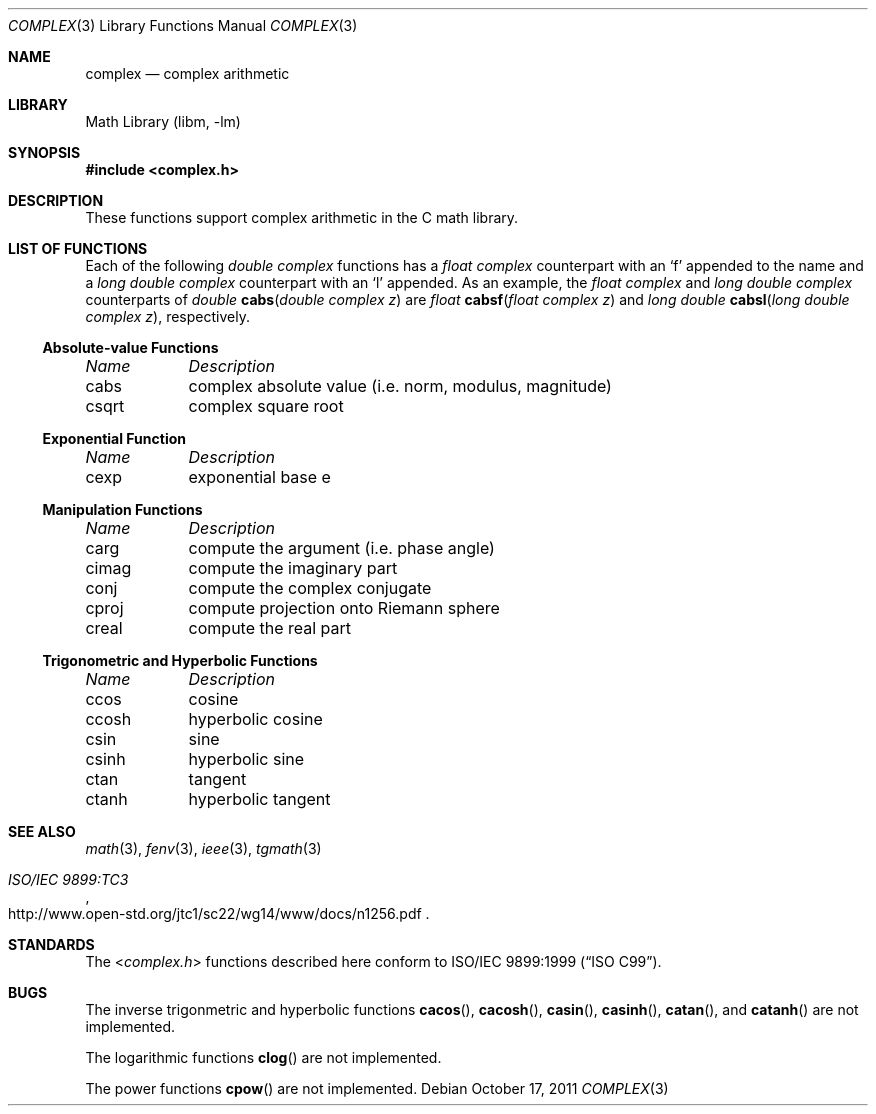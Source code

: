 .\" Copyright (c) 2011 Murray Stokely <murray@FreeBSD.org>
.\" All rights reserved.
.\"
.\" Redistribution and use in source and binary forms, with or without
.\" modification, are permitted provided that the following conditions
.\" are met:
.\" 1. Redistributions of source code must retain the above copyright
.\"    notice, this list of conditions and the following disclaimer.
.\" 2. Redistributions in binary form must reproduce the above copyright
.\"    notice, this list of conditions and the following disclaimer in the
.\"    documentation and/or other materials provided with the distribution.
.\"
.\" THIS SOFTWARE IS PROVIDED BY THE AUTHOR ``AS IS'' AND
.\" ANY EXPRESS OR IMPLIED WARRANTIES, INCLUDING, BUT NOT LIMITED TO, THE
.\" IMPLIED WARRANTIES OF MERCHANTABILITY AND FITNESS FOR A PARTICULAR PURPOSE
.\" ARE DISCLAIMED.  IN NO EVENT SHALL THE AUTHOR BE LIABLE
.\" FOR ANY DIRECT, INDIRECT, INCIDENTAL, SPECIAL, EXEMPLARY, OR CONSEQUENTIAL
.\" DAMAGES (INCLUDING, BUT NOT LIMITED TO, PROCUREMENT OF SUBSTITUTE GOODS
.\" OR SERVICES; LOSS OF USE, DATA, OR PROFITS; OR BUSINESS INTERRUPTION)
.\" HOWEVER CAUSED AND ON ANY THEORY OF LIABILITY, WHETHER IN CONTRACT, STRICT
.\" LIABILITY, OR TORT (INCLUDING NEGLIGENCE OR OTHERWISE) ARISING IN ANY WAY
.\" OUT OF THE USE OF THIS SOFTWARE, EVEN IF ADVISED OF THE POSSIBILITY OF
.\" SUCH DAMAGE.
.\"
.\" $FreeBSD$
.\"
.Dd October 17, 2011
.Dt COMPLEX 3
.Os
.Sh NAME
.Nm complex
.Nd "complex arithmetic"
.Sh LIBRARY
.Lb libm
.Sh SYNOPSIS
.In complex.h
.Sh DESCRIPTION
These functions support complex arithmetic in the C math library.
.Sh "LIST OF FUNCTIONS"
Each of the following
.Vt "double complex"
functions has a
.Vt "float complex"
counterpart with an
.Ql f
appended to the name and a
.Vt "long double complex"
counterpart with an
.Ql l
appended.
As an example, the
.Vt "float complex"
and
.Vt "long double complex"
counterparts of
.Ft double
.Fn cabs "double complex z"
are
.Ft float
.Fn cabsf "float complex z"
and
.Ft "long double"
.Fn cabsl "long double complex z" ,
respectively.
.de Cl
.Bl -column "csqrt" "complex absolute value (i.e. norm, modulus, magnitude)"
.Em "Name	Description"
..
.\" Section 7.3.5 - 7.3.7 of ISO C99 standard unimplemented, see BUGS
.\" Section 7.3.8 of ISO C99 standard
.Ss Absolute-value Functions
.Cl
cabs	complex absolute value (i.e. norm, modulus, magnitude)
csqrt	complex square root
.El
.Ss Exponential Function
.Cl
cexp	exponential base e
.El
.\" Section 7.3.9 of ISO C99 standard
.Ss Manipulation Functions
.Cl
carg	compute the argument (i.e. phase angle)
cimag	compute the imaginary part
conj	compute the complex conjugate
cproj	compute projection onto Riemann sphere
creal	compute the real part
.El
.\" Section 7.3.5-6 of ISO C99 standard
.Ss Trigonometric and Hyperbolic Functions
.Cl
ccos	cosine
ccosh	hyperbolic cosine
csin	sine
csinh	hyperbolic sine
ctan	tangent
ctanh	hyperbolic tangent
.El
.Sh SEE ALSO
.Xr math 3 ,
.Xr fenv 3 ,
.Xr ieee 3 ,
.Xr tgmath 3
.Rs
.%T "ISO/IEC 9899:TC3"
.%U http://www.open-std.org/jtc1/sc22/wg14/www/docs/n1256.pdf
.Re
.Sh STANDARDS
The
.In complex.h
functions described here conform to
.St -isoC-99 .
.Sh BUGS
The inverse trigonmetric and hyperbolic functions
.Fn cacos ,
.Fn cacosh ,
.Fn casin ,
.Fn casinh ,
.Fn catan ,
and
.Fn catanh
are not implemented.
.Pp
The logarithmic functions
.Fn clog
are not implemented.
.Pp
The power functions
.Fn cpow
are not implemented.
